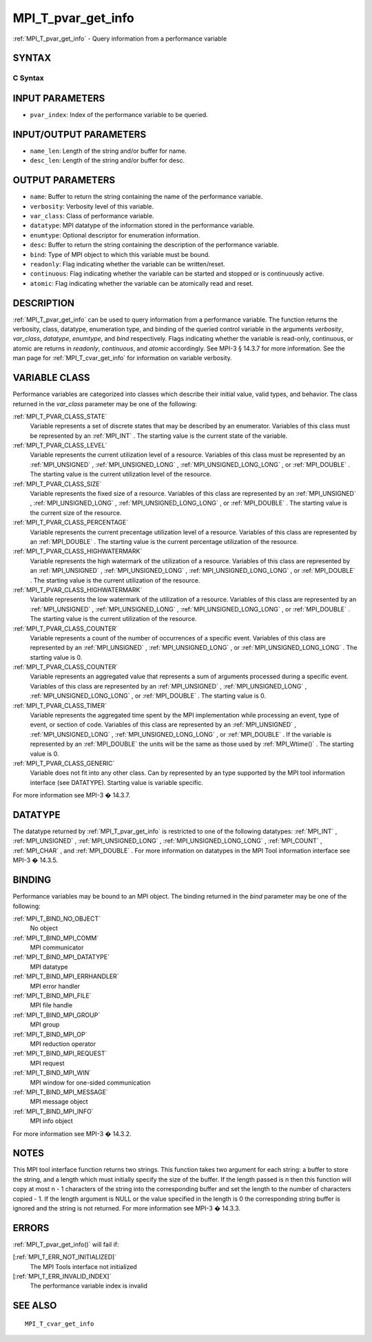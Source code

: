 .. _MPI_T_pvar_get_info:

MPI_T_pvar_get_info
~~~~~~~~~~~~~~~~~~~

:ref:`MPI_T_pvar_get_info`  - Query information from a performance variable

SYNTAX
======

C Syntax
--------

.. code-block:: c
   :linenos:

   #include <mpi.h>
   int MPI_T_pvar_get_info(int pvar_index, char *name, int *name_len,
                           int *verbosity, int *var_class, MPI_Datatype *datatype, MPI_T_enum *enumtype,
                           char *desc, int *desc_len, int *bind, int *readonly, int *continuous,
                           int *atomic)

INPUT PARAMETERS
================

* ``pvar_index``: Index of the performance variable to be queried. 

INPUT/OUTPUT PARAMETERS
=======================

* ``name_len``: Length of the string and/or buffer for name. 

* ``desc_len``: Length of the string and/or buffer for desc. 

OUTPUT PARAMETERS
=================

* ``name``: Buffer to return the string containing the name of the performance variable. 

* ``verbosity``: Verbosity level of this variable. 

* ``var_class``: Class of performance variable. 

* ``datatype``: MPI datatype of the information stored in the performance variable. 

* ``enumtype``: Optional descriptor for enumeration information. 

* ``desc``: Buffer to return the string containing the description of the performance variable. 

* ``bind``: Type of MPI object to which this variable must be bound. 

* ``readonly``: Flag indicating whether the variable can be written/reset. 

* ``continuous``: Flag indicating whether the variable can be started and stopped or is continuously active. 

* ``atomic``: Flag indicating whether the variable can be atomically read and reset. 

DESCRIPTION
===========

:ref:`MPI_T_pvar_get_info`  can be used to query information from a performance
variable. The function returns the verbosity, class, datatype,
enumeration type, and binding of the queried control variable in the
arguments *verbosity*, *var_class*, *datatype*, *enumtype*, and *bind*
respectively. Flags indicating whether the variable is read-only,
continuous, or atomic are returns in *readonly*, *continuous*, and
*atomic* accordingly. See MPI-3 § 14.3.7 for more information. See the
man page for :ref:`MPI_T_cvar_get_info`  for information on variable verbosity.

VARIABLE CLASS
==============

Performance variables are categorized into classes which describe their
initial value, valid types, and behavior. The class returned in the
*var_class* parameter may be one of the following:

:ref:`MPI_T_PVAR_CLASS_STATE` 
   Variable represents a set of discrete states that may be described by
   an enumerator. Variables of this class must be represented by an
   :ref:`MPI_INT` . The starting value is the current state of the variable.

:ref:`MPI_T_PVAR_CLASS_LEVEL` 
   Variable represents the current utilization level of a resource.
   Variables of this class must be represented by an :ref:`MPI_UNSIGNED` ,
   :ref:`MPI_UNSIGNED_LONG` , :ref:`MPI_UNSIGNED_LONG_LONG` , or :ref:`MPI_DOUBLE` . The
   starting value is the current utilization level of the resource.

:ref:`MPI_T_PVAR_CLASS_SIZE` 
   Variable represents the fixed size of a resource. Variables of this
   class are represented by an :ref:`MPI_UNSIGNED` , :ref:`MPI_UNSIGNED_LONG` ,
   :ref:`MPI_UNSIGNED_LONG_LONG` , or :ref:`MPI_DOUBLE` . The starting value is the
   current size of the resource.

:ref:`MPI_T_PVAR_CLASS_PERCENTAGE` 
   Variable represents the current precentage utilization level of a
   resource. Variables of this class are represented by an :ref:`MPI_DOUBLE` .
   The starting value is the current percentage utilization of the
   resource.

:ref:`MPI_T_PVAR_CLASS_HIGHWATERMARK` 
   Variable represents the high watermark of the utilization of a
   resource. Variables of this class are represented by an :ref:`MPI_UNSIGNED` ,
   :ref:`MPI_UNSIGNED_LONG` , :ref:`MPI_UNSIGNED_LONG_LONG` , or :ref:`MPI_DOUBLE` . The
   starting value is the current utilization of the resource.

:ref:`MPI_T_PVAR_CLASS_HIGHWATERMARK` 
   Variable represents the low watermark of the utilization of a
   resource. Variables of this class are represented by an :ref:`MPI_UNSIGNED` ,
   :ref:`MPI_UNSIGNED_LONG` , :ref:`MPI_UNSIGNED_LONG_LONG` , or :ref:`MPI_DOUBLE` . The
   starting value is the current utilization of the resource.

:ref:`MPI_T_PVAR_CLASS_COUNTER` 
   Variable represents a count of the number of occurrences of a
   specific event. Variables of this class are represented by an
   :ref:`MPI_UNSIGNED` , :ref:`MPI_UNSIGNED_LONG` , or :ref:`MPI_UNSIGNED_LONG_LONG` . The
   starting value is 0.

:ref:`MPI_T_PVAR_CLASS_COUNTER` 
   Variable represents an aggregated value that represents a sum of
   arguments processed during a specific event. Variables of this class
   are represented by an :ref:`MPI_UNSIGNED` , :ref:`MPI_UNSIGNED_LONG` ,
   :ref:`MPI_UNSIGNED_LONG_LONG` , or :ref:`MPI_DOUBLE` . The starting value is 0.

:ref:`MPI_T_PVAR_CLASS_TIMER` 
   Variable represents the aggregated time spent by the MPI
   implementation while processing an event, type of event, or section
   of code. Variables of this class are represented by an :ref:`MPI_UNSIGNED` ,
   :ref:`MPI_UNSIGNED_LONG` , :ref:`MPI_UNSIGNED_LONG_LONG` , or :ref:`MPI_DOUBLE` . If the
   variable is represented by an :ref:`MPI_DOUBLE`  the units will be the same
   as those used by :ref:`MPI_Wtime()` . The starting value is 0.

:ref:`MPI_T_PVAR_CLASS_GENERIC` 
   Variable does not fit into any other class. Can by represented by an
   type supported by the MPI tool information interface (see DATATYPE).
   Starting value is variable specific.

For more information see MPI-3 � 14.3.7.

DATATYPE
========

The datatype returned by :ref:`MPI_T_pvar_get_info`  is restricted to one of the
following datatypes: :ref:`MPI_INT` , :ref:`MPI_UNSIGNED` , :ref:`MPI_UNSIGNED_LONG` ,
:ref:`MPI_UNSIGNED_LONG_LONG` , :ref:`MPI_COUNT` , :ref:`MPI_CHAR` , and :ref:`MPI_DOUBLE` . For more
information on datatypes in the MPI Tool information interface see MPI-3
� 14.3.5.

BINDING
=======

Performance variables may be bound to an MPI object. The binding
returned in the *bind* parameter may be one of the following:

:ref:`MPI_T_BIND_NO_OBJECT` 
   No object

:ref:`MPI_T_BIND_MPI_COMM` 
   MPI communicator

:ref:`MPI_T_BIND_MPI_DATATYPE` 
   MPI datatype

:ref:`MPI_T_BIND_MPI_ERRHANDLER` 
   MPI error handler

:ref:`MPI_T_BIND_MPI_FILE` 
   MPI file handle

:ref:`MPI_T_BIND_MPI_GROUP` 
   MPI group

:ref:`MPI_T_BIND_MPI_OP` 
   MPI reduction operator

:ref:`MPI_T_BIND_MPI_REQUEST` 
   MPI request

:ref:`MPI_T_BIND_MPI_WIN` 
   MPI window for one-sided communication

:ref:`MPI_T_BIND_MPI_MESSAGE` 
   MPI message object

:ref:`MPI_T_BIND_MPI_INFO` 
   MPI info object

For more information see MPI-3 � 14.3.2.

NOTES
=====

This MPI tool interface function returns two strings. This function
takes two argument for each string: a buffer to store the string, and a
length which must initially specify the size of the buffer. If the
length passed is n then this function will copy at most n - 1 characters
of the string into the corresponding buffer and set the length to the
number of characters copied - 1. If the length argument is NULL or the
value specified in the length is 0 the corresponding string buffer is
ignored and the string is not returned. For more information see MPI-3 �
14.3.3.

ERRORS
======

:ref:`MPI_T_pvar_get_info()`  will fail if:

[:ref:`MPI_T_ERR_NOT_INITIALIZED]` 
   The MPI Tools interface not initialized

[:ref:`MPI_T_ERR_INVALID_INDEX]` 
   The performance variable index is invalid

SEE ALSO
========

::

   MPI_T_cvar_get_info

.. seealso:: :ref:`MPI_T_cvar_get_info` :ref:`MPI_Wtime()` :ref:`MPI_T_pvar_get_info()`
